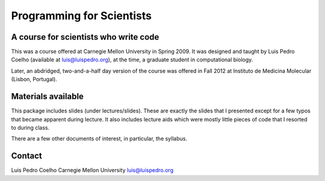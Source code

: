 ==========================
Programming for Scientists
==========================
A course for scientists who write code
--------------------------------------

This was a course offered at Carnegie Mellon University in Spring 2009. It was
designed and taught by Luis Pedro Coelho (available at luis@luispedro.org), at
the time, a graduate student in computational biology.

Later, an abdridged, two-and-a-half day version of the course was offered in
Fall 2012 at Instituto de Medicina Molecular (Lisbon, Portugal).

Materials available
-------------------

This package includes slides (under lectures/slides). These are exactly the
slides that I presented except for a few typos that became apparent during
lecture. It also includes lecture aids which were mostly little pieces of code
that I resorted to during class.

There are a few other documents of interest, in particular, the syllabus.

Contact
-------

Luis Pedro Coelho
Carnegie Mellon University
luis@luispedro.org
